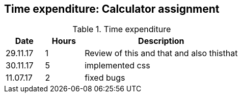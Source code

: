 == Time expenditure: Calculator assignment

[cols="1,1,4", options="header"]
.Time expenditure
|===
| Date
| Hours
| Description

| 29.11.17
| 1
| Review of this and that and also thisthat

| 30.11.17
| 5
| implemented css

| 11.07.17
| 2
| fixed bugs

|===